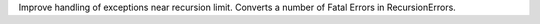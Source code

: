 Improve handling of exceptions near recursion limit. Converts a number of
Fatal Errors in RecursionErrors.

